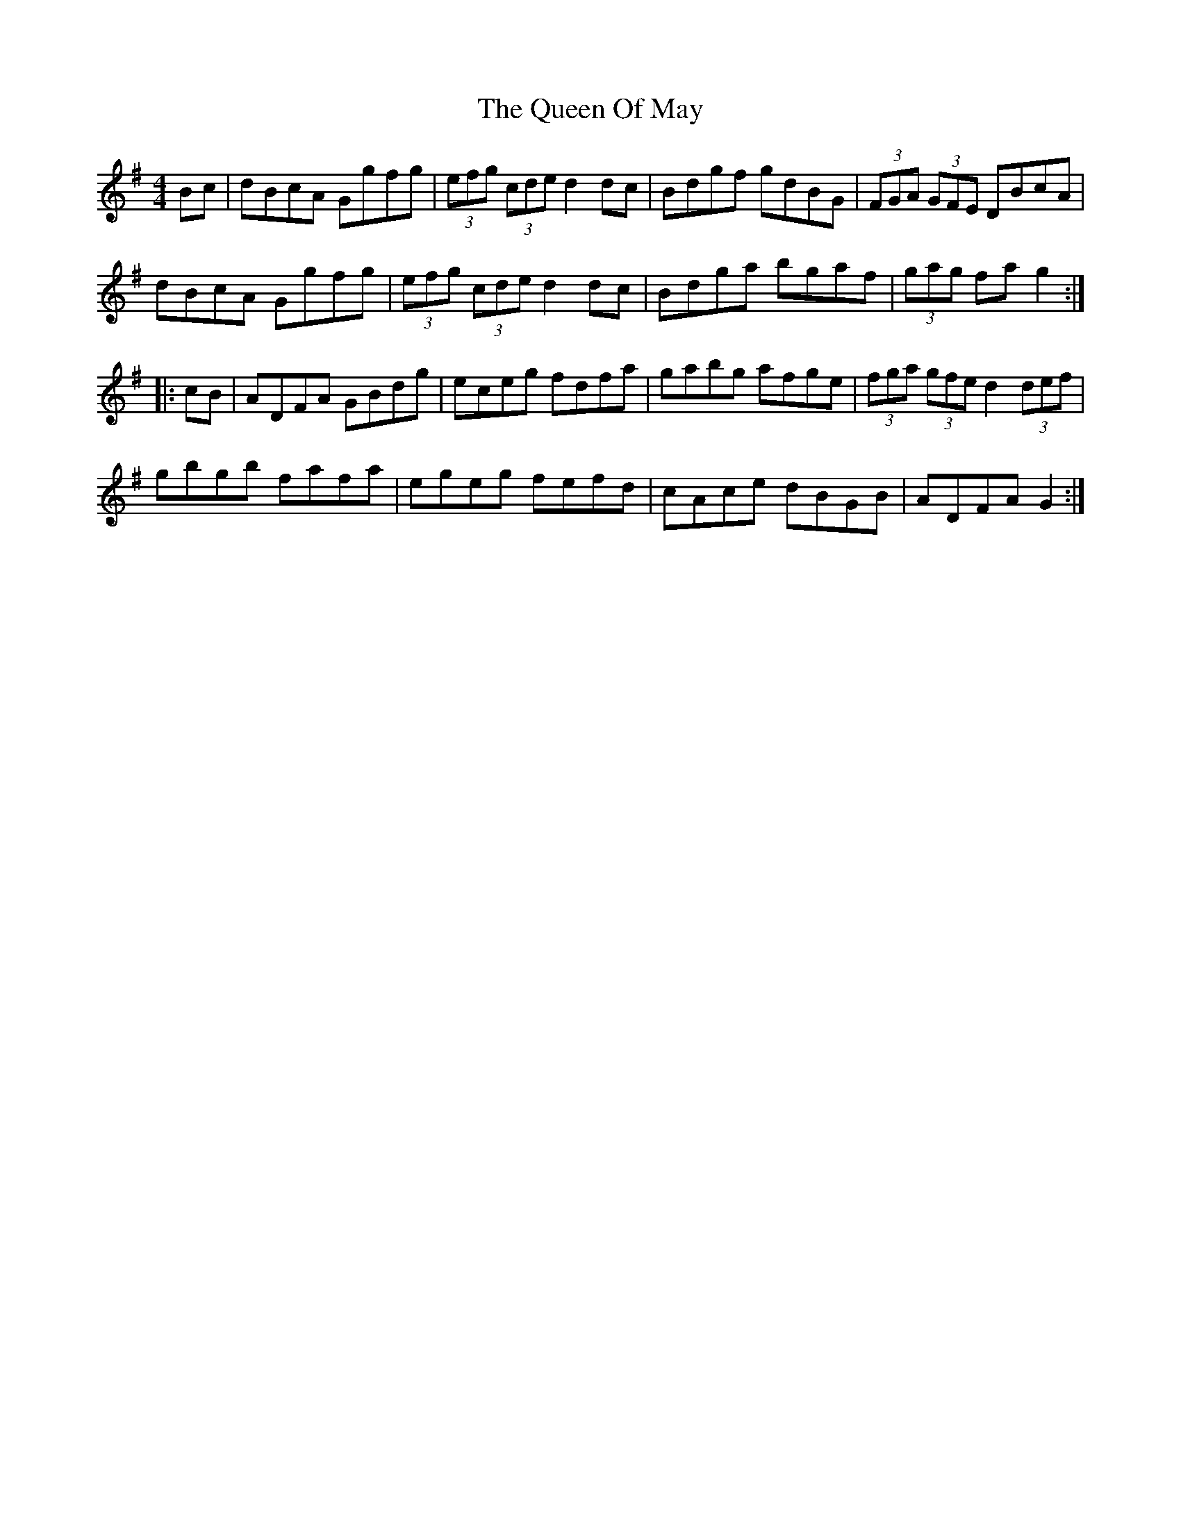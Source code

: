 X: 33339
T: Queen Of May, The
R: hornpipe
M: 4/4
K: Gmajor
Bc|dBcA Ggfg|(3efg (3cde d2 dc|Bdgf gdBG|(3FGA (3GFE DBcA|
dBcA Ggfg|(3efg (3cde d2 dc|Bdga bgaf|(3gag fa g2:|
|:cB|ADFA GBdg|eceg fdfa|gabg afge|(3fga (3gfe d2 (3def|
gbgb fafa|egeg fefd|cAce dBGB|ADFA G2:|

